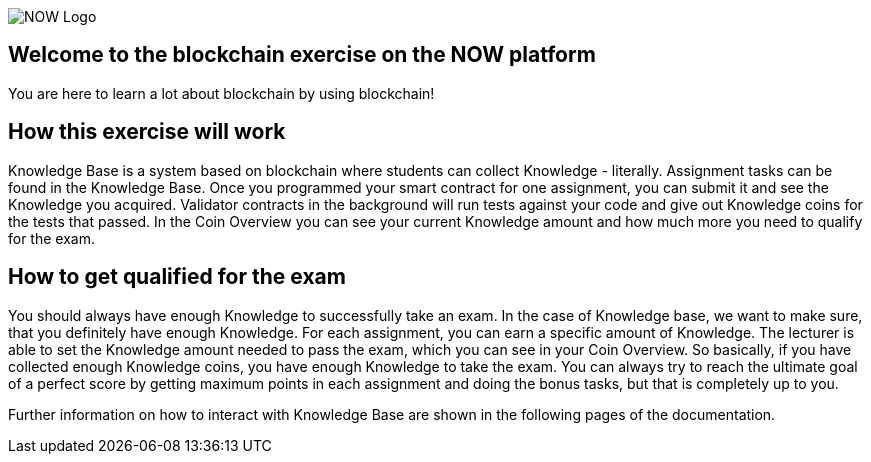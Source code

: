 image::now-logo.png[NOW Logo]

== Welcome to the blockchain exercise on the NOW platform

:navtitle: Welcome

You are here to learn a lot about blockchain by using blockchain!

== How this exercise will work

Knowledge Base is a system based on blockchain where students can collect Knowledge - literally.
Assignment tasks can be found in the Knowledge Base.
Once you programmed your smart contract for one assignment, you can submit it and see the Knowledge you acquired.
Validator contracts in the background will run tests against your code and give out Knowledge coins for the tests that passed.
In the Coin Overview you can see your current Knowledge amount and how much more you need to qualify for the exam.

== How to get qualified for the exam

You should always have enough Knowledge to successfully take an exam.
In the case of Knowledge base, we want to make sure, that you definitely have enough Knowledge.
For each assignment, you can earn a specific amount of Knowledge. The lecturer is able to set the Knowledge amount needed to pass the exam, which you can see in your Coin Overview.
So basically, if you have collected enough Knowledge coins, you have enough Knowledge to take the exam.
You can always try to reach the ultimate goal of a perfect score by getting maximum points in each assignment and doing the bonus tasks, but that is completely up to you.

Further information on how to interact with Knowledge Base are shown in the following pages of the documentation.
